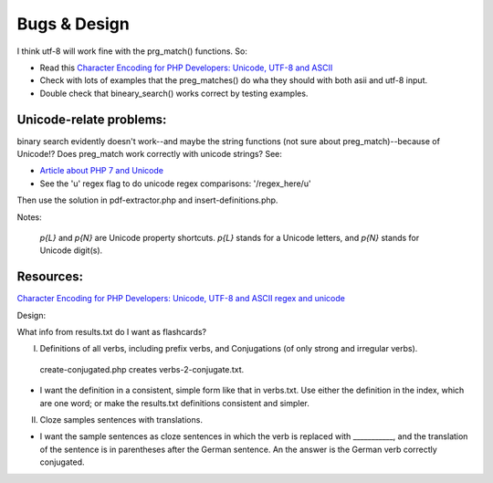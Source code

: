 Bugs & Design
=============

I think utf-8 will work fine with the prg_match() functions. So:

* Read this `Character Encoding for PHP Developers: Unicode, UTF-8 and ASCII <https://www.honeybadger.io/blog/php-character-encoding-unicode-utf8-ascii/>`_
* Check with lots of examples that the preg_matches() do wha they should with both asii and utf-8 input.
* Double check that bineary_search() works correct by testing examples.

Unicode-relate problems:
------------------------
   
binary search evidently doesn't work--and maybe the string functions (not sure about preg_match)--because of Unicode!?
Does preg_match work correctly with unicode strings? See:

* `Article about PHP 7 and Unicode  <https://alanstorm.com/php-and-unicode/>`_

* See the 'u' regex flag to do unicode regex comparisons: '/regex_here/u'
 
Then use the solution in pdf-extractor.php and insert-definitions.php.

Notes:

 `p{L}` and `\p{N}` are Unicode property shortcuts. `\p{L}` stands for a Unicode letters, and `\p{N}` stands for Unicode digit(s).

Resources:
---------

`Character Encoding for PHP Developers: Unicode, UTF-8 and ASCII <https://www.honeybadger.io/blog/php-character-encoding-unicode-utf8-ascii/>`_
`regex and unicode <ttps://www.regular-expressions.info/unicode.html>`_

Design:

What info from results.txt do I want as flashcards?

I. Definitions of all verbs, including prefix verbs, and Conjugations (of only strong and irregular verbs).

 create-conjugated.php creates verbs-2-conjugate.txt.

- I want the definition in a consistent, simple form like that in verbs.txt. Use either the definition in the index, which are one word; or make the results.txt
  definitions consistent and simpler.

II.
  Cloze samples sentences with translations.

- I want the sample sentences as cloze sentences in which the verb is replaced with ___________, and the translation of the sentence is in parentheses after 
  the German sentence. An the answer is the German verb correctly conjugated.
